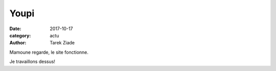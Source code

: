 Youpi
#####

:date: 2017-10-17
:category: actu
:author: Tarek Ziade

Mamoune regarde, le site fonctionne.

Je travaillons dessus!

